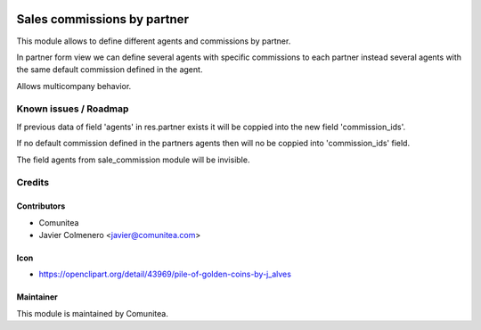 .. image:: https://img.shields.io/badge/licence-AGPL--3-blue.svg
   :target: http://www.gnu.org/licenses/agpl-3.0-standalone.html
   :alt: License: AGPL-3

=================
Sales commissions by partner
=================

This module allows to define different agents and commissions by partner.

In partner form view we can define several agents with specific commissions to
each partner instead several agents with the same default commission defined in
the agent.

Allows multicompany behavior.


Known issues / Roadmap
======================
If previous data of field 'agents' in res.partner exists it will be coppied
into the new field 'commission_ids'.

If no default commission defined in the partners agents then will no be coppied
into 'commission_ids' field.

The field agents from sale_commission module will be invisible.


Credits
=======

Contributors
------------
* Comunitea
* Javier Colmenero <javier@comunitea.com>

Icon
----
* https://openclipart.org/detail/43969/pile-of-golden-coins-by-j_alves

Maintainer
----------
This module is maintained by Comunitea.